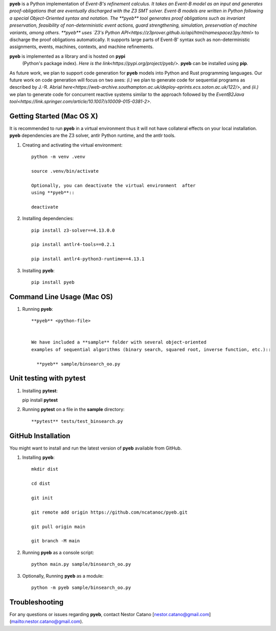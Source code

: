 **pyeb** is a Python implementation of `Event-B's refinement calculus. It
takes an Event-B model as an input and generates proof-obligations
that are eventually discharged with the Z3 SMT solver. Event-B models
are written in Python following a special Object-Oriented syntax and
notation. The **pyeb** tool generates proof obligations such as
invariant preservation, feasibility of non-deterministic event
actions, guard strengthening, simulation, preservation of machine
variants, among others.  **pyeb** uses `Z3's Python API<https://z3prover.github.io/api/html/namespacez3py.html>`
to discharge the proof obligations automatically. It supports large
parts of Event-B' syntax such as non-deterministic assignments,
events, machines, contexts, and machine refinements.

**pyeb** is implemented as a library and is hosted on **pypi**
  (Python's package index). `Here is the link<https://pypi.org/project/pyeb/>`. **pyeb** can be installed using **pip**.

As future work, we plan to support code generation for **pyeb** models into Python and Rust programming languages. Our future work on code generation will focus on two axes: *(i.)* we plan to generate code for sequential programs as described by J.-R. Abrial `here<https://web-archive.southampton.ac.uk/deploy-eprints.ecs.soton.ac.uk/122/>`, and *(ii.)* we plan to generate code for concurrent reactive systems similar to the approach followed by the `EventB2Java tool<https://link.springer.com/article/10.1007/s10009-015-0381-2>`.

      
Getting Started (Mac OS X)
===============

It is recommended to run **pyeb** in a virtual environment thus it
will not have collateral effects on your local installation. **pyeb**
dependencies are the Z3 solver, antlr Python runtime, and the antlr
tools. 

1.  Creating and activating the virtual environment::

      python -m venv .venv
	  
      source .venv/bin/activate 

      Optionally, you can deactivate the virtual environment  after
      using **pyeb**::

      deactivate
      
2.  Installing dependencies::
      
      pip install z3-solver==4.13.0.0

      pip install antlr4-tools==0.2.1

      pip install antlr4-python3-runtime==4.13.1
      

3.  Installing **pyeb**::
      
      pip install pyeb

      
Command Line Usage (Mac OS)
==================

1. Running **pyeb**::

    **pyeb** <python-file>


    We have included a **sample** folder with several object-oriented
    examples of sequential algorithms (binary search, squared root, inverse function, etc.)::

      **pyeb** sample/binsearch_oo.py

      
Unit testing with **pytest**
===================================

1. Installing **pytest**::

   pip install **pytest**

2. Running **pytest** on a file in the **sample** directory::

     **pytest** tests/test_binsearch.py


GitHub Installation 
===================================

You might want to install and run the latest version of **pyeb** available from GitHub.

1.  Installing **pyeb**::
      
      mkdir dist
      
      cd dist

      git init

      git remote add origin https://github.com/ncatanoc/pyeb.git

      git pull origin main
      
      git branch -M main

2.  Running **pyeb** as a console script::
      
      python main.py sample/binsearch_oo.py

3.  Optionally,  Running **pyeb** as a module::
      
      python -m pyeb sample/binsearch_oo.py

   
Troubleshooting
=======================

For any questions or issues regarding **pyeb**, contact Nestor Catano [nestor.catano@gmail.com](mailto:nestor.catano@gmail.com).

